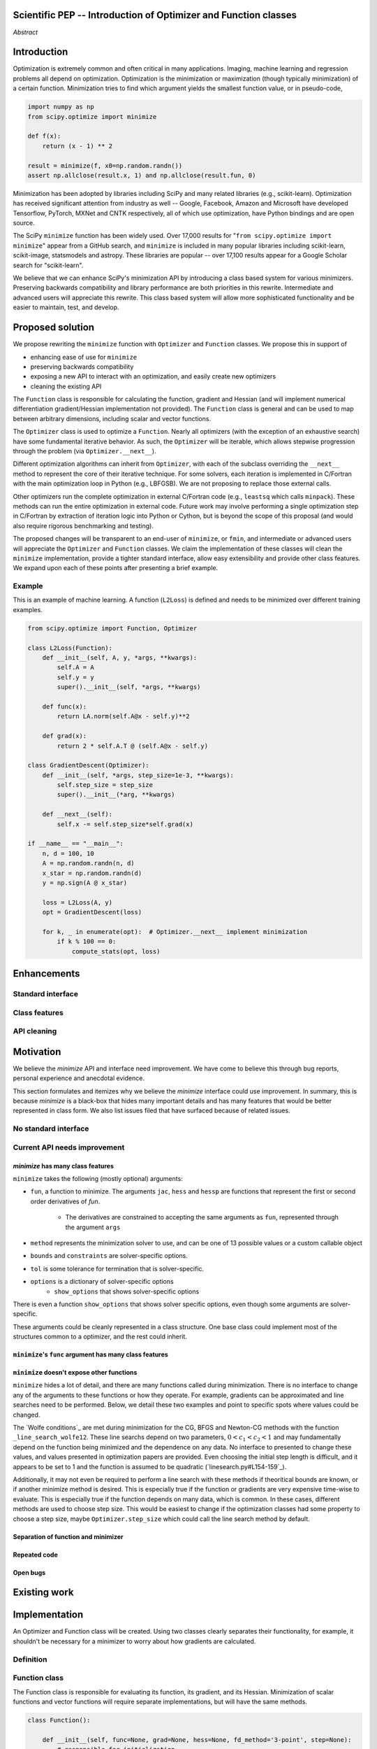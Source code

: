 
.. notes::

    * look into lowlevelcallables. If we can use those to get a good speedup from a cython based Optimizer, then that will
    provide impetus for support.
    * ask library maintainers about
        * Can you look our proposal over?
        * anecdotal evidence of experience with minimize
        * How would this SciPy enhancement proposal currently help your library?
	* If this had been present when development of your library began, how would have it influenced your library?
	* Libraries: sklearn, skimage, cvxpy, daskml, PyTorch, theano, Chainer, neon, Thinc
    * **BasinHoppingRunner and DifferentialEvolutionSolver are already almost in Optimizer form. THey both have __next__/one_cycle**
      **functionality**.


Scientific PEP -- Introduction of Optimizer and Function classes
================================================================

.. outline::

   * Abstract
   * Introduction
       * Here's what minimization does...
           * It minimizes a function
           * These are -or should be- fairly independent -- functions and optimizers are not tied together.
       * Point to users of...
           * Minimization in general
           * scipy.optimize.minimize (many users, do a github search)
   * Proposed solution
       * Classes (idea: `Function` and `Optimizer` class)
           * `Optimizer` - takes care of minimization and stepping
           * `Function` - takes care of evaluating function, gradient, and hessian. Takes care of numerical differentiation
             for grad and hess if required. Can be overridden if the user wishes to define their own grad/hess
             implementations. This pattern is intrinsic, and is sort of **already in use** in scipy at
             scipy/benchmarks/benchmarks/test_functions.py.
           * This is the approach being taken in a constrained trust region minimizer in "ENH: optimize: ``trust-constr``
             optimization algorithms [GSoC 2017]" under PR #8328, in which scalar functions are being described by a class
             object. The problem setup is naturally suited to class based organisation.
       * Goals:
            * enhancing ease of use for ``minimize``
            * preserving backwards compatibility
            * exposing a new API to easily create optimizers
            * cleaning the existing API
       * Give an example
   * Goals
       * enhancing ease of use for ``minimize``
           * Have to explain why minimize isn't a standard interface.
               * Currently there is a hotch potch of warn_flag numbers that indicate problems when a minimizer stops. Using
                 an Optimizer class could standardise these. See #7819 for discussion on this. The Optimizer class could
                 return an
       * preserving backwards compatibility
       * exposing a new API to easily create optimizers
           * Provide standard interface
               * for enhancements to sklearn, dask-ml, etc. Possibly PyTorch. **Would those projects be prepared to state that?**
               * it would provide a standard way to operate the object, but all the classes would still have different names
               * give example of how sklearn could revamp (ask the developers how they'd use it)
           * Provide class features
               * object interaction. Useful for experts, intermediates.
               * expose alg hyperparameters (grid search, etc)
               * keyboard interrupts
               * introduction of context manager enables easy setup of cleanup actions
                  * would make it easier have wholesale introduction of things like multiprocessing.
                  * We should think about multiprocessing or multithreaded algorithms like Hogwild!. How will these be used?
               * sklearn rewrite of optimize.py on Newton-CG. Only difference is one
                 function call to get func/grad value and callable to Hessian:
                 https://github.com/scikit-learn/scikit-learn/blob/931fae8753ad0d9cef1c923ba38932074a8d8027/sklearn/utils/optimize.py#L1-L10
       * cleaning the existing API
          * addition of new features to minimizers leads to lengthy functions and lots of duplicate code.
              * Classes => inheritance. Base class improves => all improve. For example, placing numerical differentiation in
              the Function class allows either absolute or relative delta change to be made easily, and in one place. To do
              that for all minimizers would require modifications and extra keywords to all minimizer functions with the
              attendant risk of introducing bugs in lots of places. Testing those changes is a lot harder.
              * With Optimizer objects testing can be made a lot easier. If the base class is tested thoroughly then
              subclasses with inherited methods are by definition covered. This is not the case for a multiplicity of
              minimizer functions.
              * Unix philisophy, small sharp tools for one job and one job only. Not many dull tools for the same job.
          * Clean up minimize API (it's complicated right now)
             * Require fewer arguments to minimize, and separate them
          * minimize is trying to be a class
                 * method: should be subclasses
                 * show_options: show method-specific args
                 * some options specific to method (jac, hess, hessp, contraints, options, bounds)
                 * OptimizeResult: trying to expose what should be properties of class
                 * callback: not adequate (only sends one arg, not any internal state)
                      * only sends `x`, not the potentially expensive `f(x), g(x), h(x)`.
                          **the opposing argument here is that we could just add extra solver state information to the**
                          **callback. ironically the easiest way to achieve this by using Optimizer objects, where**
                          **once you've implemented a change to the base class all Optimizers access the benefits.**
                      * What if some internal state is wanted?
          * function arg is trying to be a class
              * jac, hess, hessp
              * args (kwargs?)
          * there is no separation of concerns between function and minimizer
              * meaning the minimizer is asking for numerical gradient calculations to be carried out.
              * The correct place for grad computation belongs with the function, not the minimizer. Why does the minimizer
                need numerical differentiation step values?
              * Mixing of function arguments with optimization arguments (plus, there are too many arguments)
              * no kwargs for func, only args
          * scipy.optimize.minimize is a black box (have to explain why)
              * hides all details. Some are literal black boxes and implemented in Fortran/C.
                  * e.g., what if want to change step size? Choosing an initial step size is difficult. There's theoritical
                    bounds, but these are not known in practice.
                  * if the user doesn't provide a gradient function the minimizers currently use the same absolute step size
                      for numerical differentiation for the duration of the minimization. However, the fd-step size should
                      be relative to parameter value as it changes. Not easy to fix this in current implementation without
                      placing the onus on the user to write their own grad function, this is the job of the library.
                      The new Function object will offer more options for numerical differentiation (absolute step, relative
                      step, 2-point/3-point/complex step, bounds). Of course, the user can still provide their own gradient
                      implementation if preferred.
                  * would like ability to proceed stepwise through iteration
                      * What if running some web server, and don't have time to wait for minimization to finish?
                      * There's no easy way of halting minimization and still returning a solution. With the Optimizer
                        approach one can simply stop on the current iteration, if you're doing the stepping, and you
                        retain access to the current best solution. You can then restart at a later point. Moreover
                        if you are using the Optimizer.solve method that runs to convergence you can simply halt at anytime
                        by raising a StopIteration exception, either in the 'callback', or in your Function evaluation.
                        This could be done for current Optimizers, but only by amending all minimizers.
                      * user can use their own convergence criteria, don't need to depend on minimizer to halt.
                  * would like to access solver state
                      * e.g., current value of f(x)
                      * e.g., for coding gradients
                  * can't access solver state or hyper parameters, and change on fly
                     * e.g. gradient coding as example
                     * e.g. change convergence tolerances as we're going
                     * e.g. change mutation constant during differential evolution.
   * Existing work
       * Class defs: PyTorch, skopt
       * Functional class wrapper around minimize: statsmodels, astropy, scikits.fitting
       * Functional defs: sklearn, daskml, skimage
       * Other:
         * scikit.optimization (class based, no webpage (download from PyPI)).
   * Pushback
       * `minimize` is supposed to implement a unified interface
          (rewrite from fmin, fmin_bfgs, etc => mininimize)
       * `minimize` is similar to `solve_ivp`
         (see https://github.com/scipy/scipy/pull/8414#issuecomment-366372052)
         I said "minimize has been an issue to me". Can point to other examples.
         and implementing classes could lower barrier to implementing new minimizers
       * Why not apply to other solvers in `show_options`? `root`,
         `minimize_scalar`, `linprog`?
           * We have personal experience that makes minimize a problem. We are
             open to expanding this class interface but currently see no need
             to expand root/minimize_scalar/linprog.
   * The following open issues/PRs would be significantly easier to be addressed (or tackled by the user themselves) with
     subclassing of an Optimizer base class. That there are many signifies the level of difficulty implementing a coherent
     solution across scipy.optimize.
      * 5832 grad.T should be returned but not documented
      * 7819 WIP: Basin hopping improvements. **discusses behaviour of how a minimizer should signify success/failure, e.g.**
        **if a constraint is violated**
      * 7425 ENH: optimize: more complete callback signature. **easily achieved, Optimizer base class calls the callback**
      * 6907 differential_evolution: improve callback **easily achieved, Optimizer base class calls the callback**
      * 4384 ENH: optimize, returning True from callback function halts minimization **callback could return a StopIteration**
        **which would simply stop at the current iteration in Optimizer.solve(), the optimization could then be restarted if**
        **if desired**.
      * 8375 optimize - check that maxiter is not exceeded **correct implementation is inherited by all Optimizers.**
        **testing is simple for all Optimizers**
      * 8419 (comment): "some optimize.minimize methods modify the parameter vector in-place", **is inherited by all**
        **Optimizers**
      * 8031 Scipy optimize.minimize maxfun has confusing behavior **maxfun behaviour is implemented by Optimizer base**
        **class. Documentation in one place should make things clear**
      * 8373 "scipy.optimize has broken my trust." mismatch between callback x and displayed output from L-BFGS-B
      * 6019 "minimize_scalar doesn't honor disp option". **Optimizer base class can standardise iteration by iteration**
        **displaying, and end of solve displaying. Inheriting Optimizers can override if absolutely necessary**
      * 7854: "BUG: L-BFGS-B does two more iterations than specified in maxiter" **More easily tested with Optimizer class**
      * 6673, "return value of scipy.optimize.minimize not consistent for 1D", **This can be standardised more easily**
      * 7306 "any way of stopping optimization?". **Easily implemented by Optimizer. Either by raising StopIteration,**
        **or by controlling the iteration yourself on a stepwise basis** One comment in this issue: "Beyond a pre-specified
        iteration limit, I always wanted some way of gracefully terminating an optimization routine during execution. I was
        working on problems that took a very long time to solve and sometimes I wanted to see what was going on when the
        algorithm seemed close to a solution but never seemed to achieve the termination conditions.
      * 6878 differential_evolution: make callback receive fun(xk) **User has full access to Optimizer, this is available**
        **during stepwise iteration. Otherwise it should be straightforward to introduce an expanded callback**
        **in a standardised fashion**
      * 6026 Replace approx_grad with _numdiff.approx_derivative in scipy.optimize **all numerical differentiation done in**
        **Function class, fix is only needed in one place. Optimizers don't need to know.**.
      * 6019 minimize_scalar doesn't seem to honor "disp" option
      * 5481 "1D root-finding interface and documentation could be improved" **Asking for a standardised approach to root**
        **finding. May be possible to inherit Optimizer class for root finding to standardise behaviour.**
      * 5161 Optimizers reporting success when the minimum is NaN. **this would be standardised to make success False**
      * 4921 scipy.optimize maxiter option not working as expected **Optimizer.solve standardises for all subclasses**
      * 3816 wrap_function seems not to be working when wrapper_args is a one element list **fix in Optimizer, fix in all**
        *subclasses**
   * Implementation
       * List functions, attributes in more depth
       * Existing code
           * How would it work with C/Fortran optimizers?
           * What interface are we proposing? See proposed code below
       * Speed
         * will be benchmarked to check that performance is not damaged. Class based system is easy to convert to cython.
           **Using asv it's about a 25% extra time penalty for bfgs, lbfgsb, fmin (e.g. 252us to 310us). However,**
           **those benchmarks use really quick functions. If one of the benchmarks was on much slower function**
           **the overhead will be relatively minor compared to that going to an Optimizer class**
       * Backwards compatibility
         * backwards compatibility is a focus
         * the functionality will remain but rely on the solver objects. Should be able to remove `_minimize_lbfgsb`, etc.
         * new solver objects can be used by themselves.

       * We should enumerate all the minimizers that would be targetted in this PR. NelderMead, LBFGSB, BFGS, ...? Perhaps
       it's better if the classes aren't visible for a release or two? Roadmap for the rest of the minimizers?

*Abstract*

Introduction
============

Optimization is extremely common and often critical in many applications.
Imaging, machine learning and regression problems all depend on optimization.
Optimization is the minimization or maximization (though typically
minimization) of a certain function. Minimization tries to find which argument
yields the smallest function value, or in pseudo-code,

.. code:: python

    import numpy as np
    from scipy.optimize import minimize

    def f(x):
        return (x - 1) ** 2

    result = minimize(f, x0=np.random.randn())
    assert np.allclose(result.x, 1) and np.allclose(result.fun, 0)

Minimization has been adopted by libraries including SciPy and many related
libraries (e.g., scikit-learn). Optimization has received significant attention
from industry as well -- Google, Facebook, Amazon and Microsoft have developed
Tensorflow, PyTorch, MXNet and CNTK respectively, all of which use
optimization, have Python bindings and are open source.

The SciPy ``minimize`` function has been widely used. Over 17,000 results for
"``from scipy.optimize import minimize``" appear from a GitHub search, and
``minimize`` is included in many popular libraries including scikit-learn,
scikit-image, statsmodels and astropy. These libraries are popular -- over
17,100 results appear for a Google Scholar search for "scikit-learn".

We believe that we can enhance SciPy's minimization API by introducing a class
based system for various minimizers. Preserving backwards compatibility and
library performance are both priorities in this rewrite. Intermediate and
advanced users will appreciate this rewrite. This class based system will allow
more sophisticated functionality and be easier to maintain, test, and develop.

Proposed solution
=================

We propose rewriting the ``minimize`` function with ``Optimizer`` and
``Function`` classes. We propose this in support of

- enhancing ease of use for ``minimize``
- preserving backwards compatibility
- exposing a new API to interact with an optimization, and easily create new
  optimizers
- cleaning the existing API

The ``Function`` class is responsible for calculating the function, gradient
and Hessian (and will implement numerical differentiation gradient/Hessian
implementation not provided). The ``Function`` class is general and can be used
to map between arbitrary dimensions, including scalar and vector functions.

The ``Optimizer`` class is used to optimize a ``Function``. Nearly all
optimizers (with the exception of an exhaustive search) have some fundamental
iterative behavior. As such, the ``Optimizer`` will be iterable, which allows
stepwise progression through the problem (via ``Optimizer.__next__``).

Different optimization algorithms can inherit from ``Optimizer``, with each of
the subclass overriding the ``__next__`` method to represent the core of their
iterative technique. For some solvers, each iteration is implemented in
C/Fortran with the main optimization loop in Python (e.g., LBFGSB). We are not
proposing to replace those external calls.

Other optimizers run the complete optimization in external C/Fortran code
(e.g., ``leastsq`` which calls ``minpack``). These methods can run the entire
optimization in external code. Future work may involve performing a single
optimization step in C/Fortran by extraction of iteration logic into Python or
Cython, but is beyond the scope of this proposal (and would also require
rigorous benchmarking and testing).

The proposed changes will be transparent to an end-user of ``minimize``, or
``fmin``, and intermediate or advanced users will appreciate the ``Optimizer``
and ``Function`` classes.  We claim the implementation of these classes will
clean the ``minimize`` implementation, provide a tighter standard interface,
allow easy extensibility and provide other class features. We expand upon each
of these points after presenting a brief example.

Example
-------

This is an example of machine learning. A function (``L2Loss``) is defined and
needs to be minimized over different training examples.

.. code-block:: python

    from scipy.optimize import Function, Optimizer

    class L2Loss(Function):
        def __init__(self, A, y, *args, **kwargs):
            self.A = A
            self.y = y
            super().__init__(self, *args, **kwargs)

        def func(x):
            return LA.norm(self.A@x - self.y)**2

        def grad(x):
            return 2 * self.A.T @ (self.A@x - self.y)

    class GradientDescent(Optimizer):
        def __init__(self, *args, step_size=1e-3, **kwargs):
            self.step_size = step_size
            super().__init__(*arg, **kwargs)

        def __next__(self):
            self.x -= self.step_size*self.grad(x)

    if __name__ == "__main__":
        n, d = 100, 10
        A = np.random.randn(n, d)
        x_star = np.random.randn(d)
        y = np.sign(A @ x_star)

        loss = L2Loss(A, y)
        opt = GradientDescent(loss)

        for k, _ in enumerate(opt):  # Optimizer.__next__ implement minimization
            if k % 100 == 0:
                compute_stats(opt, loss)

Enhancements
============
Standard interface
------------------
Class features
--------------
API cleaning
------------


Motivation
==========

We believe the `minimize` API and interface need improvement. We have come to
believe this through bug reports, personal experience and anecdotal evidence.

This section formulates and itemizes why we believe the `minimize` interface
could use improvement. In summary, this is because `minimize` is a black-box
that hides many important details and has many features that would be better
represented in class form. We also list issues filed that have surfaced
because of related issues.

No standard interface
---------------------

Current API needs improvement
-----------------------------

`minimize` has many class features
^^^^^^^^^^^^^^^^^^^^^^^^^^^^^^^^^^

``minimize`` takes the following (mostly optional) arguments:

* ``fun``, a function to minimize. The arguments ``jac``, ``hess`` and ``hessp`` are
  functions that represent the first or second order derivatives of `fun`.
    * The derivatives are constrained to accepting the same arguments as ``fun``,
      represented through the argument ``args``
* ``method`` represents the minimization solver to use, and can be one of 13
  possible values or a custom callable object
* ``bounds`` and ``constraints`` are solver-specific options.
* ``tol`` is some tolerance for termination that is solver-specific.
* ``options`` is a dictionary of solver-specific options
    * ``show_options`` that shows solver-specific options

There is even a function ``show_options`` that shows solver specific options,
even though some arguments are solver-specific.

These arguments could be cleanly represented in a class structure. One base
class could implement most of the structures common to a optimizer, and the
rest could inherit.


``minimize``'s ``func`` argument has many class features
^^^^^^^^^^^^^^^^^^^^^^^^^^^^^^^^^^^^^^^^^^^^^^^^^^^^^^^^

``minimize`` doesn't expose other functions
^^^^^^^^^^^^^^^^^^^^^^^^^^^^^^^^^^^^^^^^^^^

``minimize`` hides a lot of detail, and there are many functions called during
minimization. There is no interface to change any of the arguments to these
functions or how they operate. For example, gradients can be approximated and
line searches need to be performed. Below, we detail these two examples and
point to specific spots where values could be changed.

The `Wolfe conditions`_ are met during minimization for the CG, BFGS and
Newton-CG methods with the function ``_line_search_wolfe12``. These line
searchs depend on two parameters, :math:`0 < c_1 < c_2 < 1` and may
fundamentally depend on the function being minimized and the dependence on any
data. No interface to presented to change these values, and values presented in
optimization papers are provided. Even choosing the initial step length is
difficult, and it appears to be set to 1 and the function is assumed to be
quadratic (`linesearch.py#L154-159`_).

Additionally, it may not even be required to perform a line search with these
methods if theoritical bounds are known, or if another minimize method is
desired. This is especially true if the function or gradients are very
expensive time-wise to evaluate. This is especially true if the function
depends on many data, which is common. In these cases, different methods are
used to choose step size. This would be easiest to change if the optimization
classes had some property to choose a step size, maybe ``Optimizer.step_size``
which could call the line search method by default.

.. linesearch.py#L154-159: https://github.com/scipy/scipy/blob/1fc6f171c1f5fec9eef6a74127b3cf4858cb632a/scipy/optimize/linesearch.py#L154-L159

.. Wolfe conditions: https://en.wikipedia.org/wiki/Wolfe_conditions


Separation of function and minimizer
^^^^^^^^^^^^^^^^^^^^^^^^^^^^^^^^^^^^

Repeated code
^^^^^^^^^^^^^

Open bugs
^^^^^^^^^

Existing work
=============


Implementation
==============
An Optimizer and Function class will be created. Using two classes clearly separates their functionality, for example, it shouldn't be necessary for a minimizer to worry about how gradients are calculated.

Definition
----------

Function class
--------------
The Function class is responsible for evaluating its function, its gradient, and its Hessian. Minimization of scalar functions and vector functions will require separate implementations, but will have the same methods.

.. code-block:: python

    class Function():

        def __init__(self, func=None, grad=None, hess=None, fd_method='3-point', step=None):
            # responsible for initialization
            ...

        def func(self, *args, **kwargs):
            # responsible for calculating scalar/vector function
            ...

        def grad(self, *args, **kwargs):
            # responsible for calculating gradient
            ...

        def hess(self, *args, **kwargs):
            # responsible for calculating hessian
            ...

There will be different ways of creating a function. Either the Function can be initialised with `func`, `grad`, `hess` callables, or a Function may be subclassed. If the Function is not subclassed then it must be initialised with a `func` callable. If `grad` and `hess` are not provided, or not overridden, then the gradient and hessian will be numerically estimated with finite differences. The finite differences will either be absolute or relative step (approx_fprime or approx_derivative), and controlled by the `fd_method` or `step` keywords.

Existing code
-------------
Backward compatibility
----------------------

Existing implementations
------------------------

+--------------+----------+----------------------------------------------------+
| Method       | Language | Line search?                                       |
+--------------+----------+----------------------------------------------------+
| Nelder-Mead  | Python   | not found                                          |
+--------------+----------+----------------------------------------------------+
| Powell       | Python   | ``_linesearch_powell``                             |
+--------------+----------+----------------------------------------------------+
| CG           | Python   | ``_line_search_wolfe12``, ``c2=0.4``               |
+--------------+----------+----------------------------------------------------+
| BFGS         | Python   | ``_line_search_wolfe12``                           |
+--------------+----------+----------------------------------------------------+
| Newton-CG    | Python   | ``_line_search_wolfe12``                           |
+--------------+----------+----------------------------------------------------+
| L-BFGS-B     | FORTRAN  | Fortran line search ``lnsrlb``                     |
+--------------+----------+----------------------------------------------------+
| TNC          | C        | C line search ``linearSearch``                     |
+--------------+----------+----------------------------------------------------+
| COBYLA       | FORTRAN  | not found                                          |
+--------------+----------+----------------------------------------------------+
| SLSQP        | FORTRAN  | Fortran line search ``LINMIN``                     |
+--------------+----------+----------------------------------------------------+
| dogleg       | Python   | not found                                          |
+--------------+----------+----------------------------------------------------+
| trust-ncg    | Python   |not found                                           |
+--------------+----------+----------------------------------------------------+
| trust-exact  | Python   |not found                                           |
+--------------+----------+----------------------------------------------------+
| trust-krylov | Python   |not found                                           |
+--------------+----------+----------------------------------------------------+

Example usage
-------------

.. code-block:: python

    def func(x, *args):
        return x**2 + args[0]
    def grad(x, *args):
        return 2 * x

    def callback(x): print(x)

    x0 = [2.0]

    # existing call has lots of parameters, mixing optimizer args with func args
    # it might be nice to have **kwds as well, but not possible with current approach
    result = minimize(func, x0, args=(2,), jac=grad, method='BFGS', maxiter=10, callback=callback)

    # proposed

    function = Function(func=func, args=(2,), kwargs=kwargs, grad=grad)
    opt = BFGS(function, x0)
    result = opt.solve(maxiter=10, callback=callback)

    # could also have
    result = BFGS(function, x0).solve(maxiter=10, callback=callback)

    # alternatively control how iteration occurs
    d = opt.hyper_parameters
    for i, v in enumerate(opt):
      x, f = v
      print(i, f, x)
      d['my_hyper_parameter'] = np.inf

    # use function classes encapsulates the whole function and offers the potential for more sophisticated calculation.

    class Quad(Function):
        def __init__(self, bkg):
            super(Quad, self).__init__(self)
            self.bkg = bkg

        def func(self, x):
            return (x**2 + args[0])

        def grad(self, x):
            return 2*x

        def hess(self, x):
            return 2

    opt = BFGS(Quad, x0).solve(maxiter=10)

    # context managers offer the chance for cleanup actions, for example multiprocessing.

    with DifferentialEvolutionSolver(function, bounds, workers=2) as opt:
        # the __entry__ and __exit__ in the solver can create and close
        # multiprocessing pools.
        res = opt.solve()
